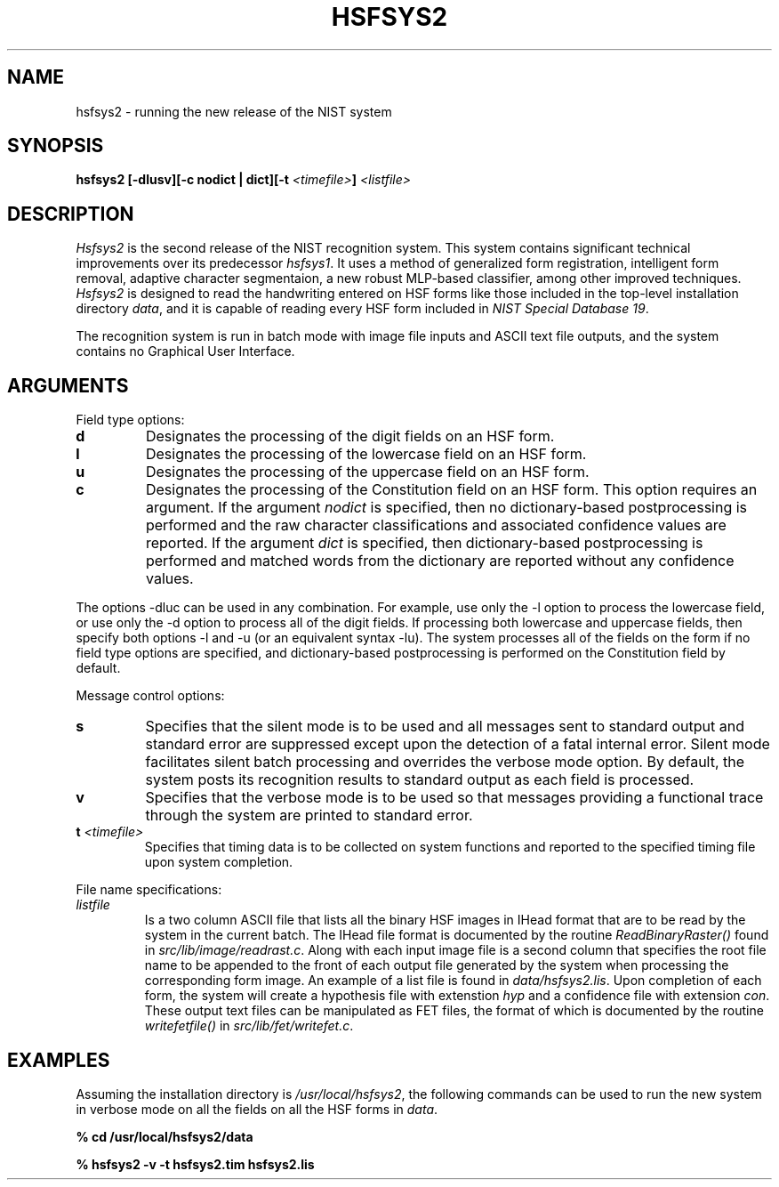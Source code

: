 .\" @(#)hsfsys2.1 96/12/12 NIST
.\" I Visual Image Processing Group
.\" Michael D. Garris
.\"
.TH HSFSYS2 1 "12 December 1996"
.SH NAME
hsfsys2 \- running the new release of the NIST system
.SH SYNOPSIS
.LP
.nf
.B "hsfsys2 [\-dlusv][\-c nodict | dict][\-t \fI<timefile>\fP] \fI<listfile>\fP"
.fi
.SH DESCRIPTION
\fIHsfsys2\fP is the second release of the NIST recognition system. This system
contains significant technical improvements over its predecessor \fIhsfsys1\fP.
It uses a method of generalized form registration, intelligent form removal, 
adaptive character segmentaion, a new robust MLP\-based classifier, among other
improved techniques. \fIHsfsys2\fP is designed to read the handwriting entered
on HSF forms like those included in the top\-level installation directory
\fIdata\fP, and it is capable of reading every HSF form included in
\fINIST Special Database 19\fP.
.LP
The recognition system is run in batch mode with image file inputs and ASCII text
file outputs, and the system contains no Graphical User Interface.
.LP
.SH ARGUMENTS
.LP
Field type options:
.TP
.B d
Designates the processing of the digit fields on an HSF form.
.TP
.B l
Designates the processing of the lowercase field on an HSF form.
.TP
.B u
Designates the processing of the uppercase field on an HSF form.
.TP
.B c
Designates the processing of the Constitution field on an HSF form. This option
requires an argument. If the argument \fInodict\fP is specified, then no
dictionary\-based postprocessing is performed and the raw character
classifications and associated confidence values are reported. If the argument
\fIdict\fP is specified, then dictionary\-based postprocessing is performed and
matched words from the dictionary are reported without any confidence values.
.LP
The options \-dluc can be used in any combination. For example, use only the \-l
option to process the lowercase field, or use only the \-d option to process all
of the digit fields. If processing both lowercase and uppercase fields, then
specify both options \-l and \-u (or an equivalent syntax \-lu). The system
processes all of the fields on the form if no field type options are specified,
and dictionary\-based postprocessing is performed on the Constitution field
by default.
.LP
Message control options:
.TP
.B s
Specifies that the silent mode is to be used and all messages sent to standard
output and standard error are suppressed except upon the detection of a fatal
internal error. Silent mode facilitates silent batch processing and overrides
the verbose mode option. By default, the system posts its recognition results
to standard output as each field is processed.
.TP
.B v
Specifies that the verbose mode is to be used so that messages providing a
functional trace through the system are printed to standard error.
.TP
.B "t \fI<timefile>\fP"
Specifies that timing data is to be collected on system functions and reported
to the specified timing file upon system completion.
.LP
File name specifications:
.TP
.I listfile
Is a two column ASCII file that lists all the binary HSF images in IHead format
that are to be read by the system in the current batch. The IHead file format is
documented by the routine \fIReadBinaryRaster()\fP found in
\fIsrc/lib/image/readrast.c\fP. Along with each input image file is a second column
that specifies the root file name to be appended to the front of each 
output file generated by the system when processing the corresponding form image.
An example of a list file is found in \fIdata/hsfsys2.lis\fP. Upon completion of
each form, the system will create a hypothesis file with extenstion \fIhyp\fP
and a confidence file with extension \fIcon\fP. These output text files can be
manipulated as FET files, the format of which is documented by the routine
\fIwritefetfile()\fP in \fIsrc/lib/fet/writefet.c\fP.
.LP
.SH EXAMPLES
.LP
Assuming the installation directory is \fI/usr/local/hsfsys2\fP, the following
commands can be used to run the new system in verbose mode on all the fields
on all the HSF forms in \fIdata\fP.
.LP
.B "% cd /usr/local/hsfsys2/data"
.LP
.B "% hsfsys2 -v -t hsfsys2.tim hsfsys2.lis"
